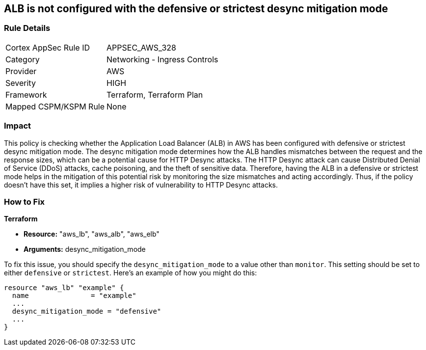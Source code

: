 
== ALB is not configured with the defensive or strictest desync mitigation mode

=== Rule Details

[cols="1,2"]
|===
|Cortex AppSec Rule ID |APPSEC_AWS_328
|Category |Networking - Ingress Controls
|Provider |AWS
|Severity |HIGH
|Framework |Terraform, Terraform Plan
|Mapped CSPM/KSPM Rule |None
|===


=== Impact
This policy is checking whether the Application Load Balancer (ALB) in AWS has been configured with defensive or strictest desync mitigation mode. The desync mitigation mode determines how the ALB handles mismatches between the request and the response sizes, which can be a potential cause for HTTP Desync attacks. The HTTP Desync attack can cause Distributed Denial of Service (DDoS) attacks, cache poisoning, and the theft of sensitive data. Therefore, having the ALB in a defensive or strictest mode helps in the mitigation of this potential risk by monitoring the size mismatches and acting accordingly. Thus, if the policy doesn't have this set, it implies a higher risk of vulnerability to HTTP Desync attacks.

=== How to Fix

*Terraform*

* *Resource:* "aws_lb", "aws_alb", "aws_elb"
* *Arguments:* desync_mitigation_mode

To fix this issue, you should specify the `desync_mitigation_mode` to a value other than `monitor`. This setting should be set to either `defensive` or `strictest`. Here's an example of how you might do this:

[source,hcl]
----
resource "aws_lb" "example" {
  name               = "example"
  ...
  desync_mitigation_mode = "defensive"
  ...
}
----

